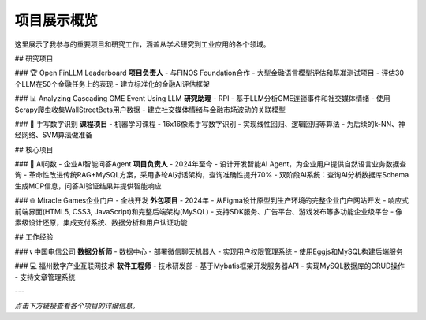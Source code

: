 项目展示概览
============

这里展示了我参与的重要项目和研究工作，涵盖从学术研究到工业应用的各个领域。

## 研究项目

### 🏆 Open FinLLM Leaderboard
**项目负责人** - 与FINOS Foundation合作
- 大型金融语言模型评估和基准测试项目
- 评估30个LLM在50个金融任务上的表现
- 建立标准化的金融AI评估框架

### 📊 Analyzing Cascading GME Event Using LLM
**研究助理** - RPI
- 基于LLM分析GME连锁事件和社交媒体情绪
- 使用Scrapy爬虫收集WallStreetBets用户数据
- 建立社交媒体情绪与金融市场波动的关联模型

### 🔢 手写数字识别
**课程项目** - 机器学习课程
- 16x16像素手写数字识别
- 实现线性回归、逻辑回归等算法
- 为后续的k-NN、神经网络、SVM算法做准备

## 核心项目

### 🤖 AI问数 - 企业AI智能问答Agent
**项目负责人** - 2024年至今
- 设计开发智能AI Agent，为企业用户提供自然语言业务数据查询
- 革命性改进传统RAG+MySQL方案，采用多轮AI对话架构，查询准确性提升70%
- 双阶段AI系统：查询AI分析数据库Schema生成MCP信息，问答AI验证结果并提供智能响应

### 🌐 Miracle Games企业门户 - 全栈开发
**外包项目** - 2024年
- 从Figma设计原型到生产环境的完整企业门户网站开发
- 响应式前端界面(HTML5, CSS3, JavaScript)和完整后端架构(MySQL)
- 支持SDK服务、广告平台、游戏发布等多功能企业级平台
- 像素级设计还原，集成支付系统、数据分析和用户认证功能

## 工作经验

### 📞 中国电信公司
**数据分析师** - 数据中心
- 部署微信聊天机器人
- 实现用户权限管理系统
- 使用Eggjs和MySQL构建后端服务

### 💻 福州数字产业互联网技术
**软件工程师** - 技术研发部
- 基于Mybatis框架开发服务器API
- 实现MySQL数据库的CRUD操作
- 支持文章管理系统

---

*点击下方链接查看各个项目的详细信息。* 